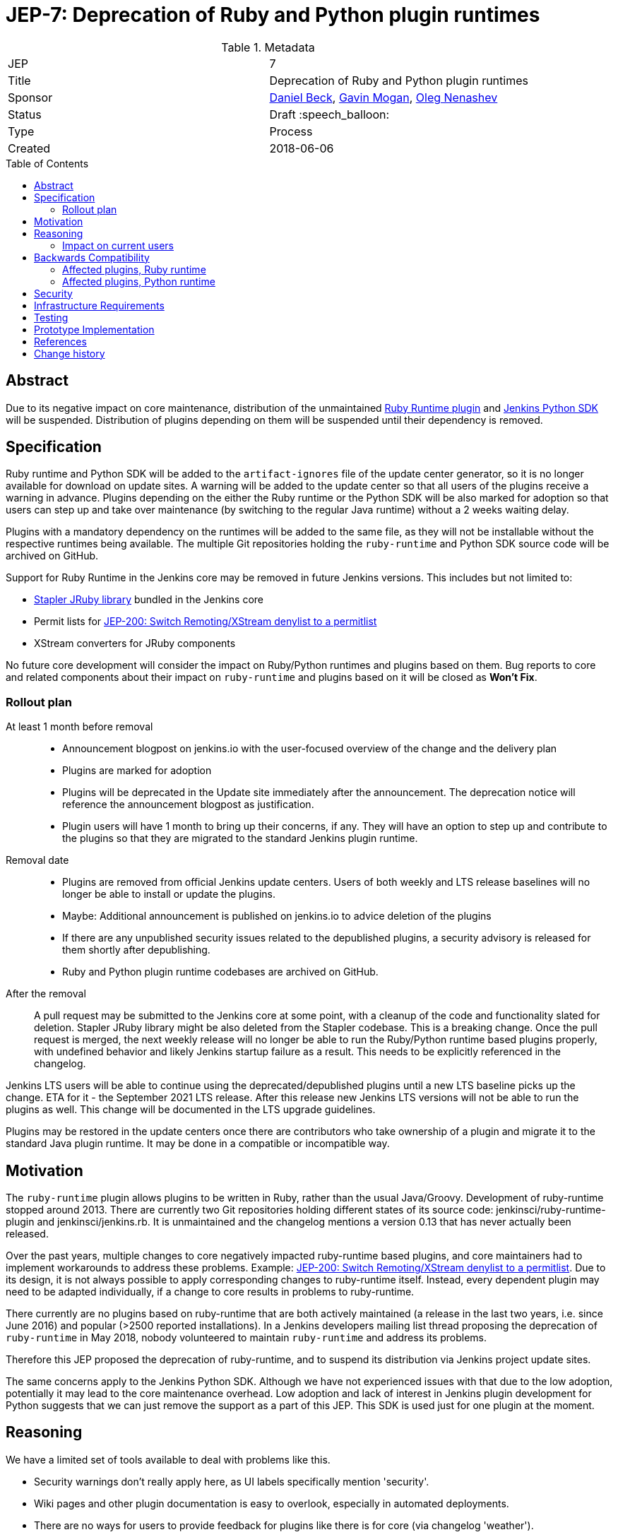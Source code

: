 = JEP-7: Deprecation of Ruby and Python plugin runtimes
:toc: preamble
:toclevels: 3
ifdef::env-github[]
:tip-caption: :bulb:
:note-caption: :information_source:
:important-caption: :heavy_exclamation_mark:
:caution-caption: :fire:
:warning-caption: :warning:
endif::[]

.Metadata
[cols="2"]
|===
| JEP
| 7

| Title
| Deprecation of Ruby and Python plugin runtimes

| Sponsor
| link:https://github.com/daniel-beck/[Daniel Beck],
  link:https://github.com/halkeye/[Gavin Mogan],
  link:https://github.com/oleg-nenashev/[Oleg Nenashev]

// Use the script `set-jep-status <jep-number> <status>` to update the status.
| Status
| Draft :speech_balloon:

| Type
| Process

| Created
| 2018-06-06

//
//
// Uncomment if there is an associated placeholder JIRA issue.
//| JIRA
//| :bulb: https://issues.jenkins-ci.org/browse/JENKINS-nnnnn[JENKINS-nnnnn] :bulb:
//
//
// Uncomment if there will be a BDFL delegate for this JEP.
//| BDFL-Delegate
//| :bulb: Link to github user page :bulb:
//
//
// Uncomment if discussion will occur in forum other than jenkinsci-dev@ mailing list.
//| Discussions-To
//| :bulb: Link to where discussion and final status announcement will occur :bulb:
//
//
// Uncomment if this JEP depends on one or more other JEPs.
//| Requires
//| :bulb: JEP-NUMBER, JEP-NUMBER... :bulb:
//
//
// Uncomment and fill if this JEP is rendered obsolete by a later JEP
//| Superseded-By
//| :bulb: JEP-NUMBER :bulb:
//
//
// Uncomment when this JEP status is set to Accepted, Rejected or Withdrawn.
//| Resolution
//| :bulb: Link to relevant post in the jenkinsci-dev@ mailing list archives :bulb:

|===


== Abstract

Due to its negative impact on core maintenance, distribution of the unmaintained
link:https://github.com/jenkinsci/ruby-runtime-plugin[Ruby Runtime plugin] and
link:https://github.com/jenkinsci/jenkins.py[Jenkins Python SDK] will be suspended.
Distribution of plugins depending on them will be suspended until their dependency is removed.


== Specification

Ruby runtime and Python SDK will be added to the `artifact-ignores` file of the update center generator, so it is no longer available for download on update sites.
A warning will be added to the update center so that all users of the plugins receive a warning in advance.
Plugins depending on the either the Ruby runtime or the Python SDK will be also marked for adoption so that users can step up and take over maintenance (by switching to the regular Java runtime) without a 2 weeks waiting delay.

Plugins with a mandatory dependency on the runtimes will be added to the same file, as they will not be installable without the respective runtimes being available.
The multiple Git repositories holding the `ruby-runtime` and Python SDK source code will be archived on GitHub.

Support for Ruby Runtime in the Jenkins core may be removed in future Jenkins versions.
This includes but not limited to:

* link:https://github.com/stapler/stapler/tree/master/jruby[Stapler JRuby library] bundled in the Jenkins core
* Permit lists for link:/jep/200[JEP-200: Switch Remoting/XStream denylist to a permitlist]
* XStream converters for JRuby components

No future core development will consider the impact on Ruby/Python runtimes and plugins based on them.
Bug reports to core and related components about their impact on `ruby-runtime` and plugins based on it will be closed as *Won't Fix*.

=== Rollout plan

At least 1 month before removal::

* Announcement blogpost on jenkins.io with the user-focused overview of the change and the delivery plan
* Plugins are marked for adoption
* Plugins will be deprecated in the Update site immediately after the announcement.
  The deprecation notice will reference the announcement blogpost as justification.
* Plugin users will have 1 month to bring up their concerns, if any.
  They will have an option to step up and contribute to the plugins so that they are migrated to the standard Jenkins plugin runtime.

Removal date::

* Plugins are removed from official Jenkins update centers.
  Users of both weekly and LTS release baselines will no longer be able to install or update the plugins.
* Maybe: Additional announcement is published on jenkins.io to advice deletion of the plugins
* If there are any unpublished security issues related to the depublished plugins,
  a security advisory is released for them shortly after depublishing.
* Ruby and Python plugin runtime codebases are archived on GitHub.

After the removal::

A pull request may be submitted to the Jenkins core at some point, with a cleanup of the code and functionality slated for deletion.
Stapler JRuby library might be also deleted from the Stapler codebase.
This is a breaking change.
Once the pull request is merged, the next weekly release will no longer be able to run the Ruby/Python runtime based plugins properly,
with undefined behavior and likely Jenkins startup failure as a result.
This needs to be explicitly referenced in the changelog.

Jenkins LTS users will be able to continue using the deprecated/depublished plugins until a new LTS baseline picks up the change.
ETA for it - the September 2021 LTS release.
After this release new Jenkins LTS versions will not be able to run the plugins as well.
This change will be documented in the LTS upgrade guidelines.

Plugins may be restored in the update centers once
there are contributors who take ownership of a plugin and migrate it to the standard Java plugin runtime.
It may be done in a compatible or incompatible way.

== Motivation

The `ruby-runtime` plugin allows plugins to be written in Ruby, rather than the usual Java/Groovy.
Development of ruby-runtime stopped around 2013.
There are currently two Git repositories holding different states of its source code: jenkinsci/ruby-runtime-plugin and jenkinsci/jenkins.rb.
It is unmaintained and the changelog mentions a version 0.13 that has never actually been released.

Over the past years, multiple changes to core negatively impacted ruby-runtime based plugins, and core maintainers had to implement workarounds to address these problems.
Example: link:/jep/200[JEP-200: Switch Remoting/XStream denylist to a permitlist].
Due to its design, it is not always possible to apply corresponding changes to ruby-runtime itself.
Instead, every dependent plugin may need to be adapted individually, if a change to core results in problems to ruby-runtime.

There currently are no plugins based on ruby-runtime that are both actively maintained (a release in the last two years, i.e. since June 2016) and popular (>2500 reported installations).
In a Jenkins developers mailing list thread proposing the deprecation of `ruby-runtime` in May 2018, nobody volunteered to maintain `ruby-runtime` and address its problems.

Therefore this JEP proposed the deprecation of ruby-runtime, and to suspend its distribution via Jenkins project update sites.

The same concerns apply to the Jenkins Python SDK.
Although we have not experienced issues with that due to the low adoption, potentially it may lead to the core maintenance overhead.
Low adoption and lack of interest in Jenkins plugin development for Python suggests that we can just remove the support as a part of this JEP.
This SDK is used just for one plugin at the moment.

== Reasoning

We have a limited set of tools available to deal with problems like this.

* Security warnings don't really apply here, as UI labels specifically mention 'security'.
* Wiki pages and other plugin documentation is easy to overlook, especially in automated deployments.
* There are no ways for users to provide feedback for plugins like there is for core (via changelog 'weather').
* There are no ways to mark plugins as incompatible and, for example, warn users on upgrade, other than to suspend distribution. Additionally, we'd need to test every core change for ruby-runtime impact to know of the problem in advance.

So the viable options are the following:

* We could continue to distribute ruby-runtime while reverting the changes in Jenkins core that make it work. This will just result in a bad user experience, as ruby-runtime based plugins remain available while not working with new Jenkins releases.
* We could continue to distribute ruby-runtime and keep the already implemented changes to core around, hoping no further problems occur. If they do, we can still implement this proposed deprecation of ruby-runtime. In this case, there would be no advance warning of current ruby-runtime users, and the number of users may increase in the mean time, making it more difficult to justify such a change.
* We could continue to distribute ruby-runtime, keep the already implemented changes to core around, and fix any future problems. This option comes with potentially significant work with very little benefit, as ruby-runtime based plugins are neither very popular, nor actively maintained.

=== Impact on current users

Feedback on the developers list expressed concern for current users of any of these plugins and a 'configuration-as-code' approach that sets up new Jenkins instances on a regular basis.
This will be addressed in the next section.

== Backwards Compatibility

Existing users can continue to use ruby-runtime based plugins.
ruby-runtime and plugins depending on it can still be downloaded from Artifactory to support legacy environments.
This is also expected to apply to most configuration-as-code approaches supporting installation of arbitrary plugin versions.

Users of 'configuration-as-code' methods for Jenkins will be impacted by this fairly quickly.
Workarounds for this include downloading affected plugins from Artifactory, and possibly hosting their own update sites.

If previous core compatibility fixes are reverted, or future core changes break ruby-runtime, users of those plugins will be impacted.

=== Affected plugins, Ruby runtime

Below you can find a list of the affected plugins which are/were being hosted in the main Jenkins update center.
There might be other 3rd-party plugins affected.

Gitlab Hook::
Last released **5 years ago**. +
Contains multiple security vulnerabilties. +
Suggestion: Use the https://github.com/jenkinsci/gitlab-plugin[GitLab] plugin or the https://github.com/jenkinsci/gitlab-branch-source-plugin[GitLab Branch Source] plugin.

Cucumber::
Last released **8 years ago**. +
Suggestion: Use `sh` or `bat` to run `cucumber` from the command line.

pyenv::
Last released **7 years ago**. +
Suggestion: Use `sh` or `bat` to run `pyenv` from the command line.

Rvm::
Last released **5 years ago**. +
Suggestion: Use `sh` or `bat` to run `rvm` from the command line.

Capitomcat::
Last released **6 years ago**. +
Suggestion: Install Ruby and Capistrano and use `sh` or `bat` to invoke them from the command line.

Commit Message Trigger::
Last released **7 years ago**. +
Suggestion: Use `sh`, `bat`, or other scripts to read git commit messages and conditionally execute Pipeline steps.

Git notes::
Last released **9 years ago**. +
Suggestion: Use `sh`, `bat`, or other scripts to run `git` to annotate commits.

rbenv::
Last released **5 years ago**. +
Suggestion: Use `sh` or `bat` to run `rbenv` from the command line.

Chef::
Last released **6 years ago**. +
Suggestion: Use `sh` or `bat` to run `chef` from the command line.

CI Skip::
Last released **7 years ago**. +
Suggestion: Use the https://github.com/jenkinsci/github-scm-trait-commit-skip-plugin[GitHub Commit Skip SCM Behaviour], https://github.com/jenkinsci/bitbucket-scm-trait-commit-skip-plugin[Bitbucket Commit Skip SCM Behaviour], or https://github.com/jenkinsci/scmskip-plugin[SCM Skip] to skip builds based on the content of commit messages.
Alternately, use `sh`, `bat`, or other scripts to read git commit messages and conditionally execute Pipeline steps.

MySQL Job Databases::
Last released **7 years ago**. +
Suggestion: Use link:https://github.com/jbox-web/job-database-manager-mysql[Jenkins Job Database Manager Plugin for MySQL].

Pathignore::
Last released **9 years ago**. +
Suggestion: Use the path ignore features of various plugins or use `sh`, `bat`, or other scripts to read git commit messages and conditionally execute Pipeline steps.

Perl::
Last released **8 years ago**. +
Suggestion: Use `sh` or `bat` to run `perl` from the command line.

pry::
Last released **9 years ago**. +
Suggestion: Use the Jenkins groovy console and its interface from the Jenkins command line interface.

Single Use Slave::
Last released **6 years ago**. +
Suggestion: Use cloud agents (https://github.com/jenkinsci/amazon-ecs-plugin[Fargate], https://github.com/jenkinsci/azure-container-agents-plugin[Azure Container Instances], https://github.com/jenkinsci/docker-workflow-plugin[Docker], etc.) to allocate agents for a single use and then release them.

Travis YML::
Last released **4 years ago**. +
Suggestion: Rewrite the travis.yml file as a Jenkinsfile, a link:https://jenkins.io/blog/2019/05/09/templating-engine/[Jenkins Templating Engine file], a https://github.com/jenkinsci/pipeline-as-yam-pluginl[Pipeline as YAML], or a link:https://jenkins.io/blog/2019/01/08/mpl-modular-pipeline-library/[Jenkins Modular Pipeline Library].

Yammer::
Last released **8 years ago**. +
Suggestion: Use the link:https://developer.yammer.com/docs/rest-api-rate-limits[Yammer REST API] to post messages.

DevStack::
Last released **9 years ago**.

Ikachan::
Last released **9 years ago**.

Jenkinspider::
Last released **6 years ago**.

Perl Smoke Test::
Last released **7 years ago**.

buddycloud::
Last released **7 years ago**.

=== Affected plugins, Python runtime

InstallShield::
Last released **7 years ago**.

== Security

There are no security risks related to this proposal.
If there are known issues for the removed/deprecated plugins,
the security advisory will be released after depublishing of the plugins.

== Infrastructure Requirements

This JEP will be implemented by using a well established feature of the update center generator.

There are no new infrastructure requirements related to this proposal.


== Testing

There are no testing issues related to this proposal.


== Prototype Implementation

n/a


== References

* https://groups.google.com/d/msg/jenkinsci-dev/Ve0fqAud3Mk/MTIxw6ZyBwAJ
* https://github.com/jenkinsci/ruby-runtime-plugin[Ruby Runtime Plugin]
* https://github.com/jenkins-infra/jenkins.io/pull/4256[Announcement Draft]
* https://github.com/jenkins-infra/jenkins.io/pull/4256[Announcement blogpost]

== Change history

* April 2021 - Extend the scope to include the Python plugin runtime,
  clarify the scope and the rollout plan based on the dev list discussion.
